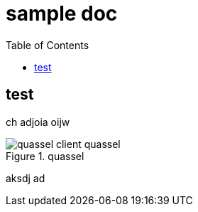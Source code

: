 ifndef::imagesdir[:imagesdir: images/]

= sample doc
:toc:

== test

ch adjoia oijw 

.quassel
image::quassel-client_quassel.png[]

aksdj ad
